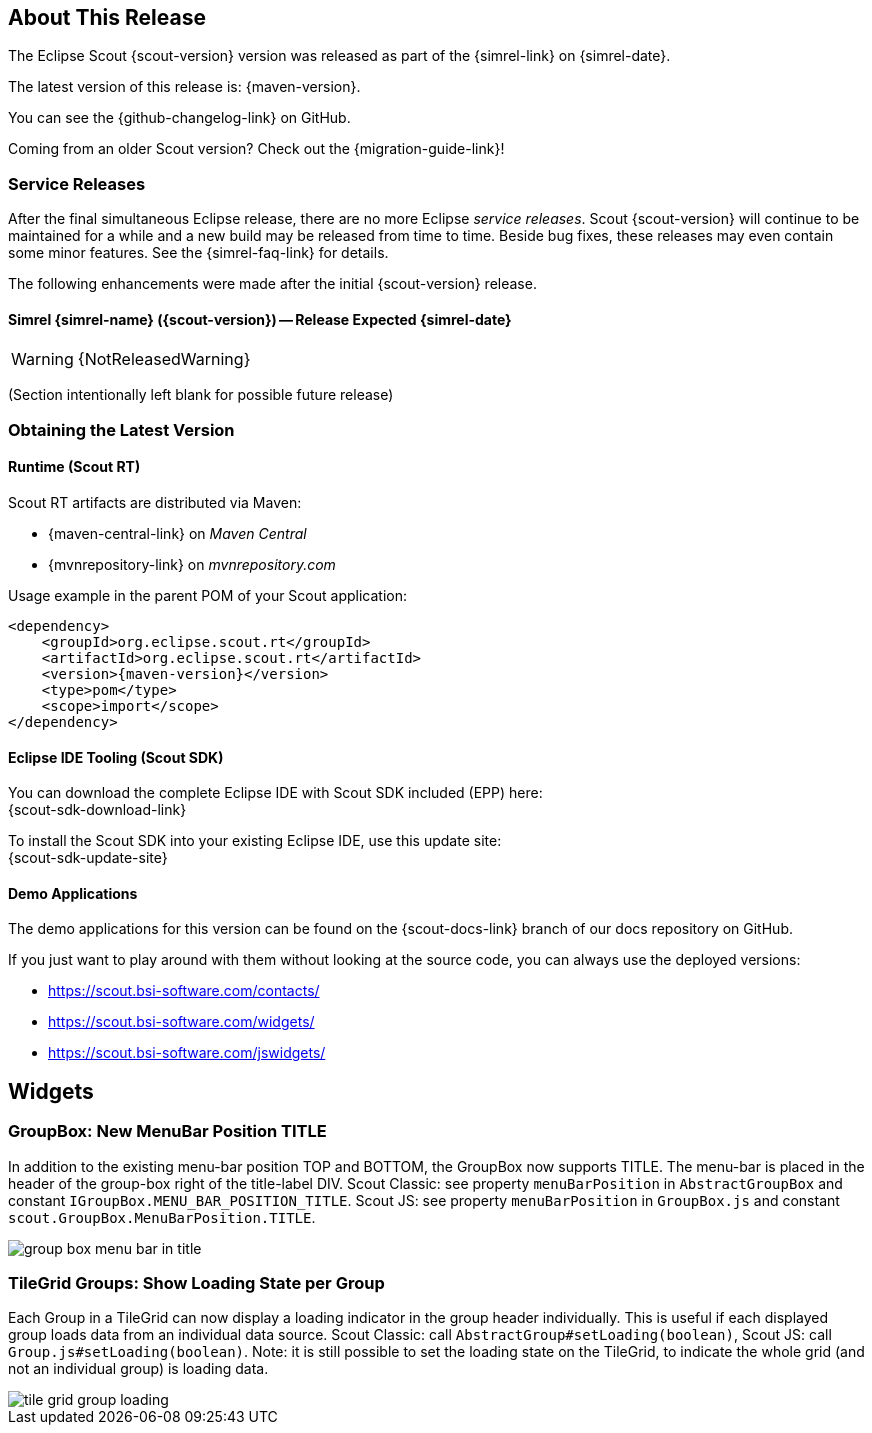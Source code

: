 ////
Howto:
- Write this document such that it helps people to discover new features and other important changes of this release.
- Chronological order is not necessary.
- Describe necessary migration steps in the MigrationGuide document.
- Use "WARNING: {NotReleasedWarning}" on its own line to mark parts about not yet released code (also add a "(since <version>)" suffix to the chapter title)
- Use "title case" in chapter titles (https://english.stackexchange.com/questions/14/)
////

== About This Release

The Eclipse Scout {scout-version} version was released as part of the {simrel-link} on {simrel-date}.

The latest version of this release is: {maven-version}.

You can see the {github-changelog-link} on GitHub.

Coming from an older Scout version? Check out the {migration-guide-link}!

=== Service Releases

After the final simultaneous Eclipse release, there are no more Eclipse _service releases_. Scout {scout-version} will continue to be maintained for a while and a new build may be released from time to time. Beside bug fixes, these releases may even contain some minor features. See the {simrel-faq-link} for details.

The following enhancements were made after the initial {scout-version} release.

==== Simrel {simrel-name} ({scout-version}) -- Release Expected {simrel-date}

// The initial release of this version was *10.0.0.xyz* (Maven: 10.0.0.xyz_Simrel_2019_06).

WARNING: {NotReleasedWarning}

(Section intentionally left blank for possible future release)

// * <<New Feature (since 10.0.0.xyz)>>
//
// ==== Upcoming -- No Planned Release Date
//
// The following changes were made after the latest official release build. No release date has been fixed yet.
//
// WARNING: {NotReleasedWarning}
//
// * <<New Feature (since 10.0.0.xyz)>>

=== Obtaining the Latest Version

==== Runtime (Scout RT)
Scout RT artifacts are distributed via Maven:

* {maven-central-link} on _Maven Central_
* {mvnrepository-link} on _mvnrepository.com_

Usage example in the parent POM of your Scout application:

[source,xml]
[subs="verbatim,attributes"]
----
<dependency>
    <groupId>org.eclipse.scout.rt</groupId>
    <artifactId>org.eclipse.scout.rt</artifactId>
    <version>{maven-version}</version>
    <type>pom</type>
    <scope>import</scope>
</dependency>
----

==== Eclipse IDE Tooling (Scout SDK)
You can download the complete Eclipse IDE with Scout SDK included (EPP) here: +
{scout-sdk-download-link}

To install the Scout SDK into your existing Eclipse IDE, use this update site: +
{scout-sdk-update-site}

==== Demo Applications
The demo applications for this version can be found on the {scout-docs-link} branch of our docs repository on GitHub.

If you just want to play around with them without looking at the source code, you can always use the deployed versions:

* https://scout.bsi-software.com/contacts/
* https://scout.bsi-software.com/widgets/
* https://scout.bsi-software.com/jswidgets/

// ----------------------------------------------------------------------------

== Widgets

=== GroupBox: New MenuBar Position TITLE

In addition to the existing menu-bar position TOP and BOTTOM, the GroupBox now supports TITLE. The menu-bar is placed in the header of the group-box right of the title-label DIV. Scout Classic: see property `menuBarPosition` in `AbstractGroupBox` and constant `IGroupBox.MENU_BAR_POSITION_TITLE`. Scout JS: see property `menuBarPosition` in `GroupBox.js` and constant `scout.GroupBox.MenuBarPosition.TITLE`.

image::{rnimgsdir}/group_box_menu_bar_in_title.png[]

=== TileGrid Groups: Show Loading State per Group

Each Group in a TileGrid can now display a loading indicator in the group header individually. This is useful if each displayed
group loads data from an individual data source. Scout Classic: call `AbstractGroup#setLoading(boolean)`, Scout JS: call `Group.js#setLoading(boolean)`. Note: it is still possible to set the loading state on the TileGrid, to indicate the whole grid (and not an individual group) is loading data.

ifeval::["{filetype}" == "html"]
image::{rnimgsdir}/tile_grid_group_loading.gif[]
endif::[]

ifeval::["{filetype}" == "pdf"]
image::{rnimgsdir}/tile_grid_group_loading.png[]
endif::[]
